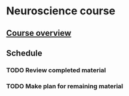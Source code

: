 
* Neuroscience course
** [[https://www.udemy.com/course/my-brain-and-i/learn/lecture/5743110#overview][Course overview]]
** Schedule
*** TODO Review completed material
    SCHEDULED: <2019-12-09 Mon>
*** TODO Make plan for remaining material

